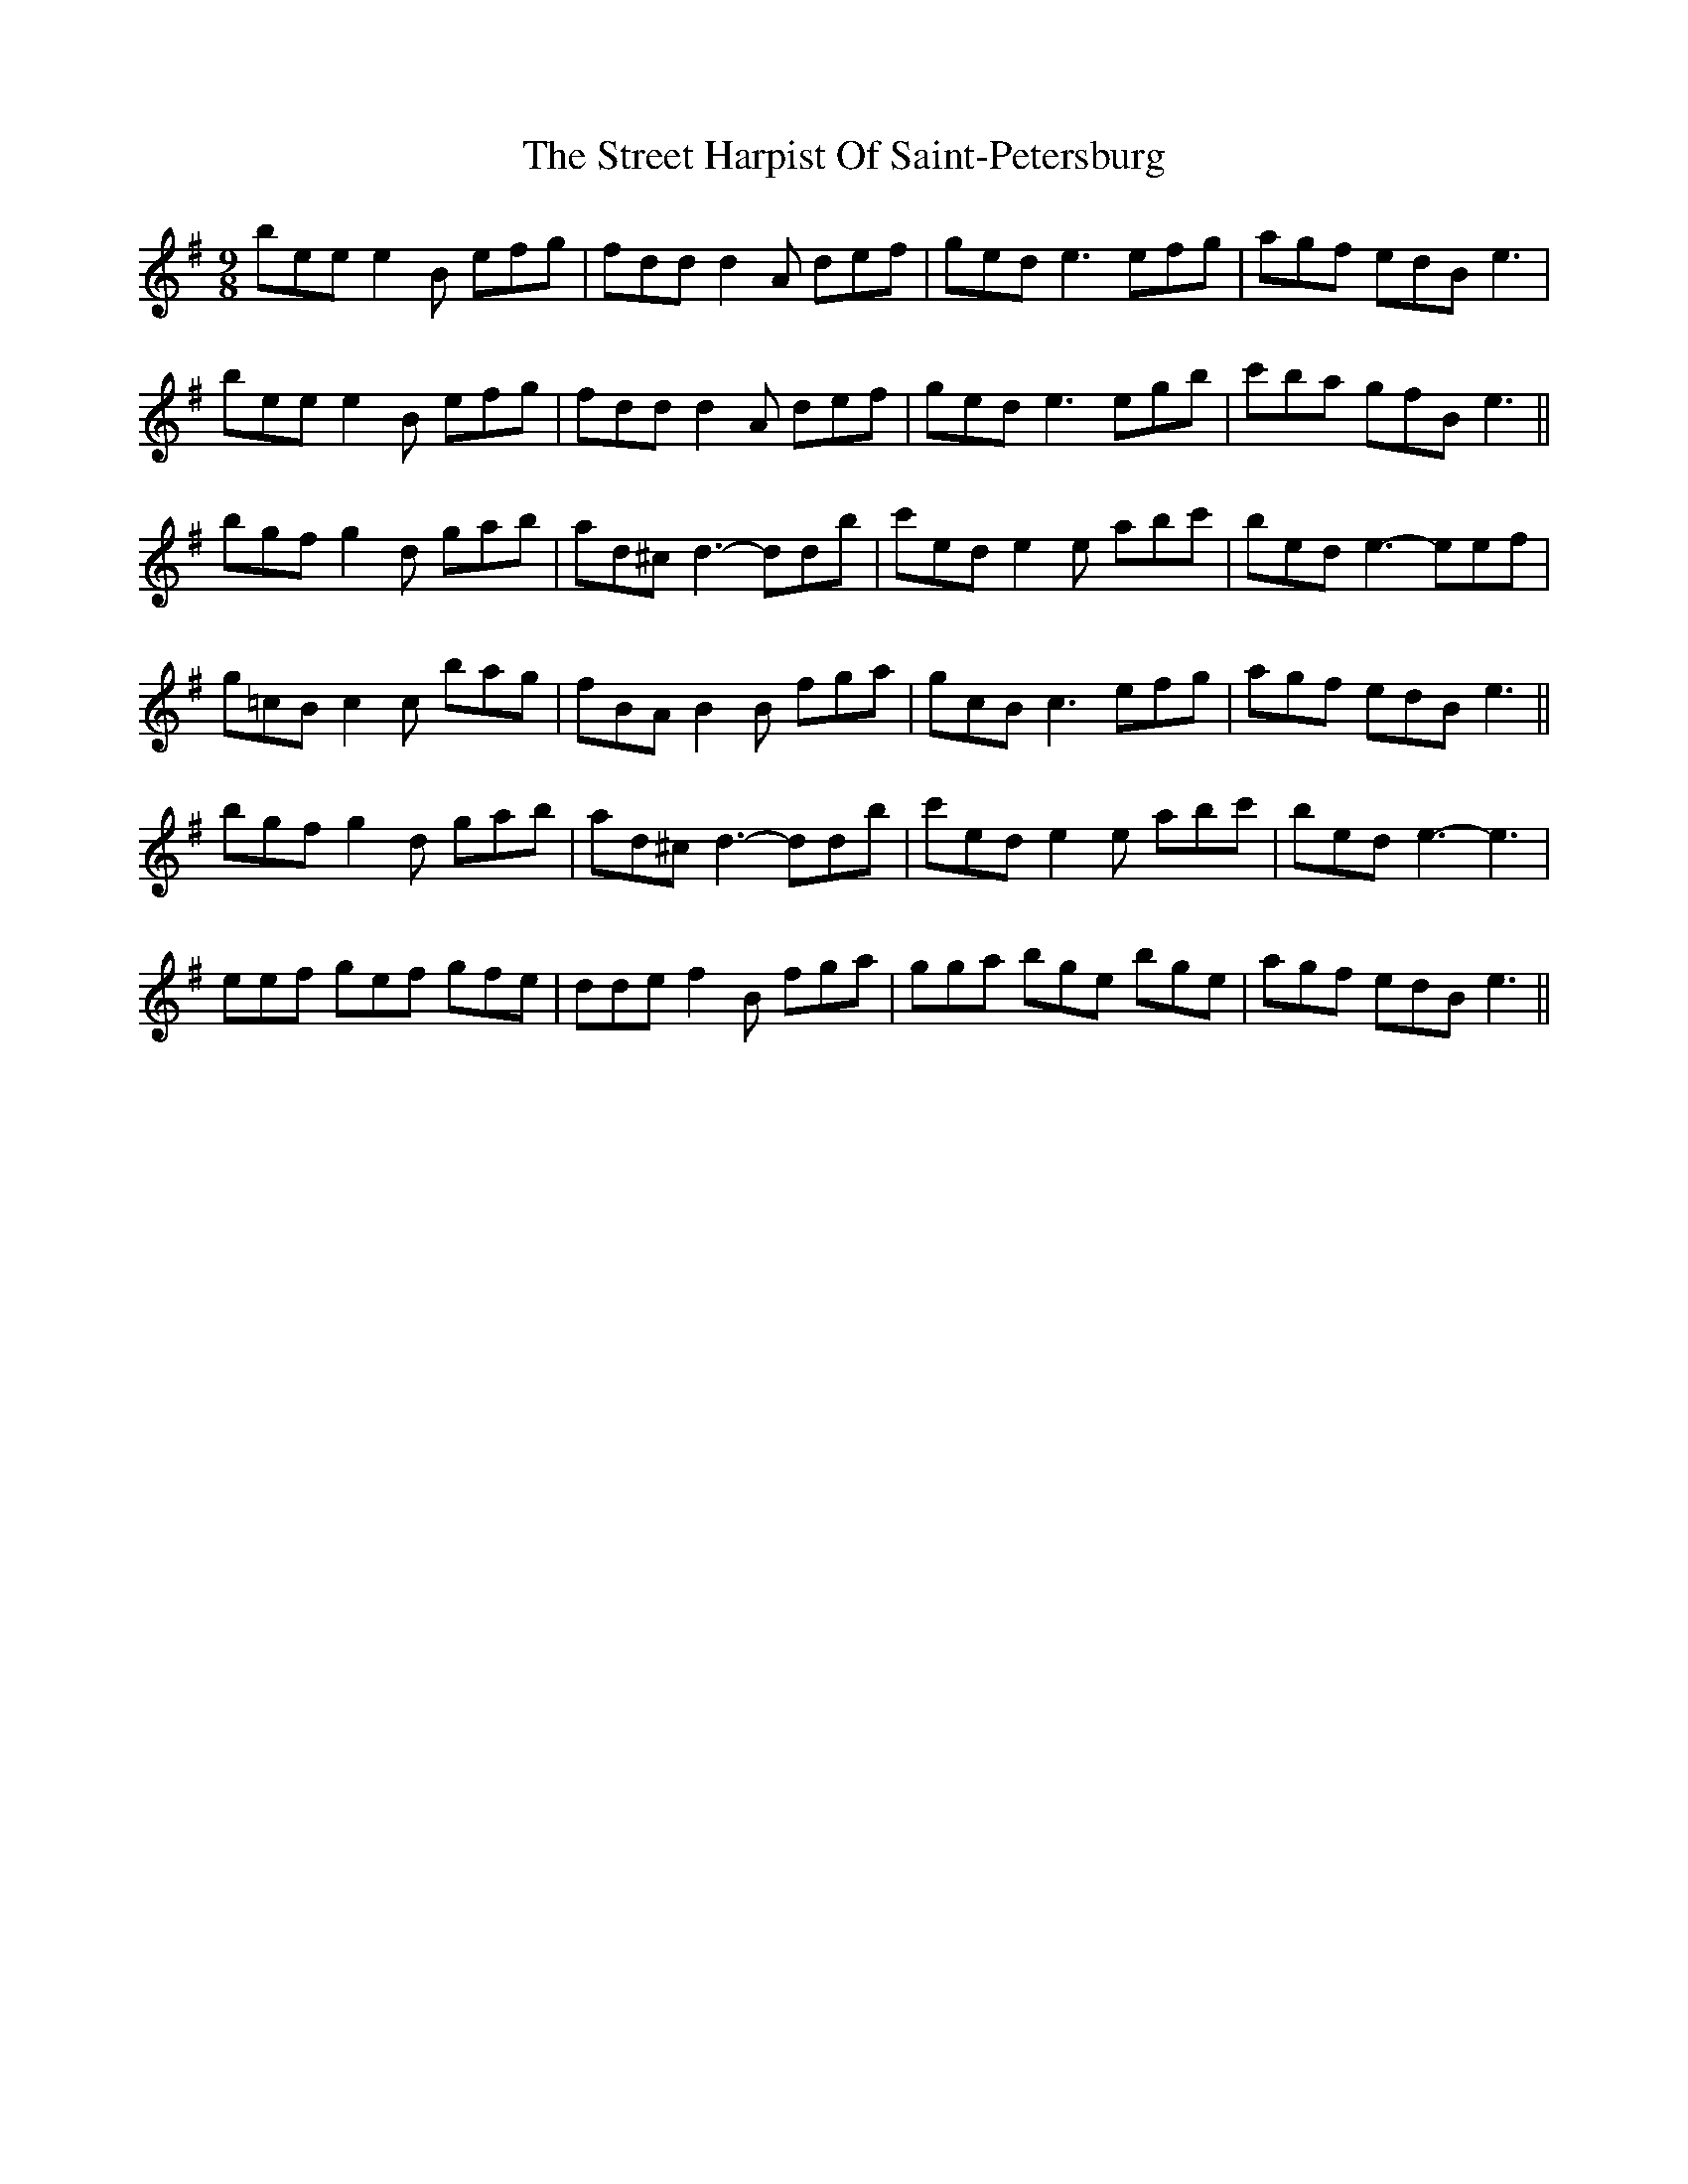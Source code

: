 X: 38724
T: Street Harpist Of Saint-Petersburg, The
R: slip jig
M: 9/8
K: Eminor
bee e2 B efg|fdd d2 A def|ged e3 efg|agf edB e3|
bee e2 B efg|fdd d2 A def|ged e3 egb|c'ba gfB e3||
bgf g2 d gab|ad^c d3- ddb|c'ed e2 e abc'|bed e3- eef|
g=cB c2 c bag|fBA B2 B fga|gcB c3 efg|agf edB e3||
bgf g2 d gab|ad^c d3- ddb|c'ed e2 e abc'|bed e3- e3|
eef gef gfe|dde f2 B fga|gga bge bge|agf edB e3||

